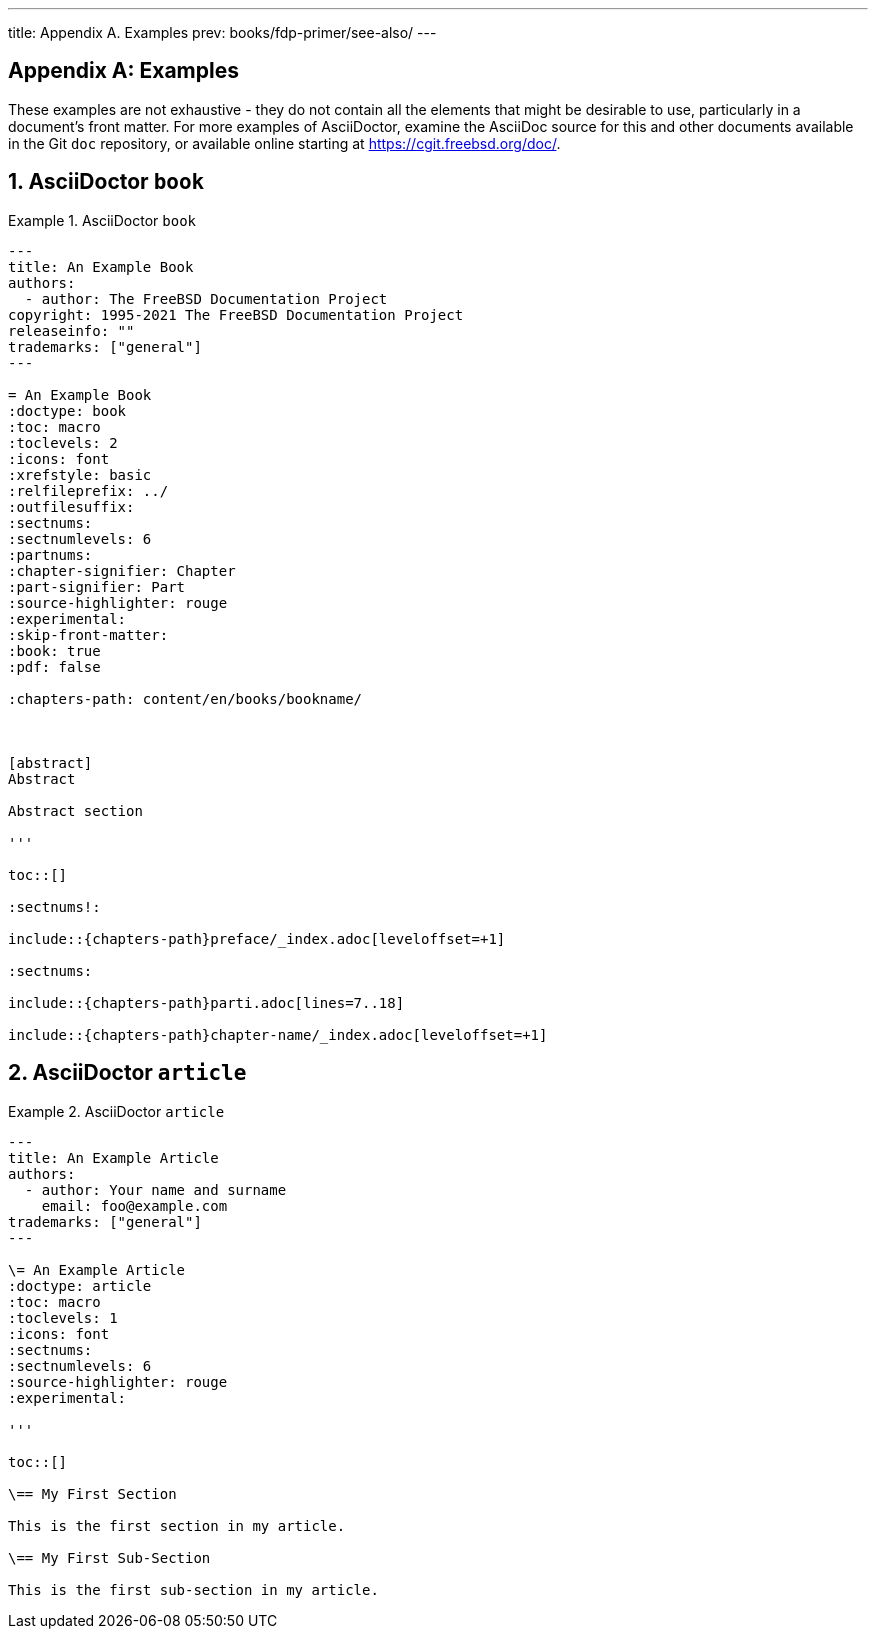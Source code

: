 ---
title: Appendix A. Examples
prev: books/fdp-primer/see-also/
---

[appendix]
[[examples]]
= Examples
:doctype: book
:toc: macro
:toclevels: 1
:icons: font
:sectnums:
:sectnumlevels: 6
:source-highlighter: rouge
:experimental:
:skip-front-matter:
:xrefstyle: basic
:relfileprefix: ../
:outfilesuffix:
:sectnumoffset: A

toc::[]

These examples are not exhaustive - they do not contain all the elements that might be desirable to use, particularly in a document's front matter.
For more examples of AsciiDoctor, examine the AsciiDoc source for this and other documents available in the Git `doc` repository, or available online starting at link:https://cgit.freebsd.org/doc/[https://cgit.freebsd.org/doc/].

[[examples-asciidoctor-book]]
== AsciiDoctor `book`

.AsciiDoctor `book`
[example]
====
[.programlisting]
....
---
title: An Example Book
authors:
  - author: The FreeBSD Documentation Project
copyright: 1995-2021 The FreeBSD Documentation Project
releaseinfo: "" 
trademarks: ["general"] 
---

= An Example Book
:doctype: book
:toc: macro
:toclevels: 2
:icons: font
:xrefstyle: basic
:relfileprefix: ../
:outfilesuffix:
:sectnums:
:sectnumlevels: 6
:partnums:
:chapter-signifier: Chapter
:part-signifier: Part
:source-highlighter: rouge
:experimental:
:skip-front-matter:
:book: true
:pdf: false

ifeval::["{backend}" == "html5"]
:chapters-path: content/en/books/bookname/
endif::[]

ifeval::["{backend}" == "pdf"]
:chapters-path:
endif::[]

ifeval::["{backend}" == "epub3"]
:chapters-path:
endif::[]

[abstract]
Abstract

Abstract section

'''

toc::[]

:sectnums!:

\include::{chapters-path}preface/_index.adoc[leveloffset=+1]

:sectnums:

\include::{chapters-path}parti.adoc[lines=7..18]

\include::{chapters-path}chapter-name/_index.adoc[leveloffset=+1]
....

====

[[examples-asciidoctor-article]]
== AsciiDoctor `article`

.AsciiDoctor `article`
[example]
====
[.programlisting]
....
---
title: An Example Article
authors:
  - author: Your name and surname
    email: foo@example.com
trademarks: ["general"]
---

\= An Example Article
:doctype: article
:toc: macro
:toclevels: 1
:icons: font
:sectnums:
:sectnumlevels: 6
:source-highlighter: rouge
:experimental:

'''

toc::[]

\== My First Section

This is the first section in my article.

\== My First Sub-Section

This is the first sub-section in my article.

....

====
